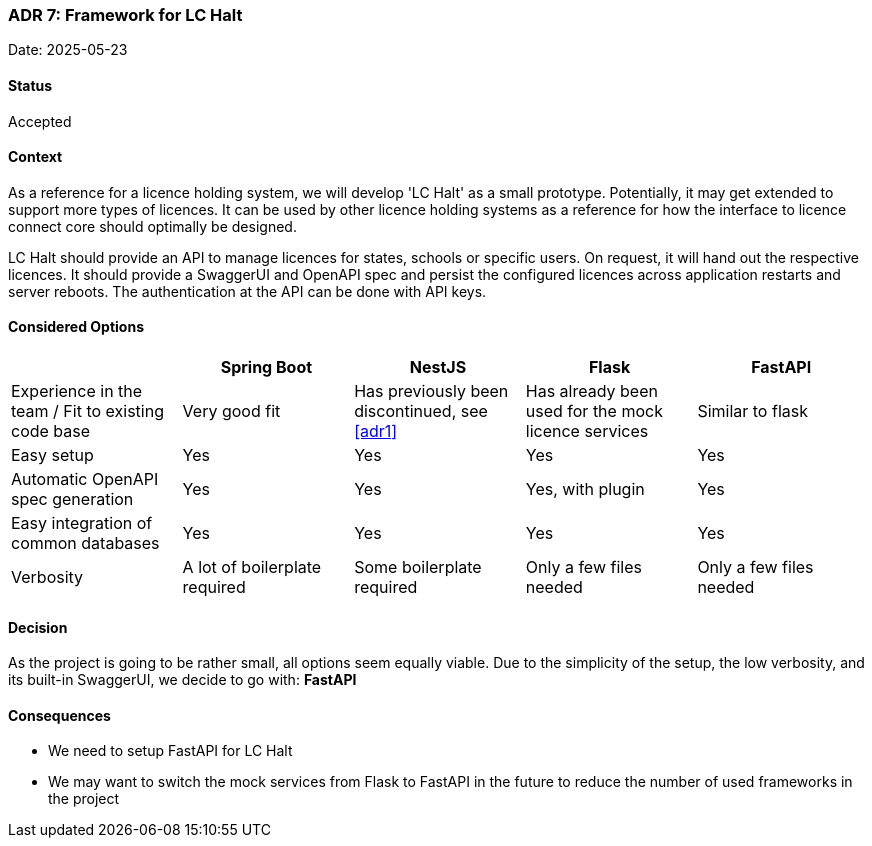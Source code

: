 === ADR 7: Framework for LC Halt

Date: 2025-05-23

==== Status

Accepted

==== Context

As a reference for a licence holding system, we will develop 'LC Halt' as a small prototype.
Potentially, it may get extended to support more types of licences.
It can be used by other licence holding systems as a reference for how the interface to licence connect core should optimally be designed.

LC Halt should provide an API to manage licences for states, schools or specific users.
On request, it will hand out the respective licences.
It should provide a SwaggerUI and OpenAPI spec and persist the configured licences across application restarts and server reboots.
The authentication at the API can be done with API keys.

==== Considered Options

|===
||Spring Boot|NestJS|Flask|FastAPI

|Experience in the team / Fit to existing code base
|Very good fit
|Has previously been discontinued, see <<adr1>>
|Has already been used for the mock licence services
|Similar to flask

|Easy setup
|Yes
|Yes
|Yes
|Yes

|Automatic OpenAPI spec generation
|Yes
|Yes
|Yes, with plugin
|Yes

|Easy integration of common databases
|Yes
|Yes
|Yes
|Yes

|Verbosity
|A lot of boilerplate required
|Some boilerplate required
|Only a few files needed
|Only a few files needed
|===

==== Decision

As the project is going to be rather small, all options seem equally viable. 
Due to the simplicity of the setup, the low verbosity, and its built-in SwaggerUI, we decide to go with: **FastAPI**

==== Consequences

* We need to setup FastAPI for LC Halt
* We may want to switch the mock services from Flask to FastAPI in the future to reduce the number of used frameworks in the project
